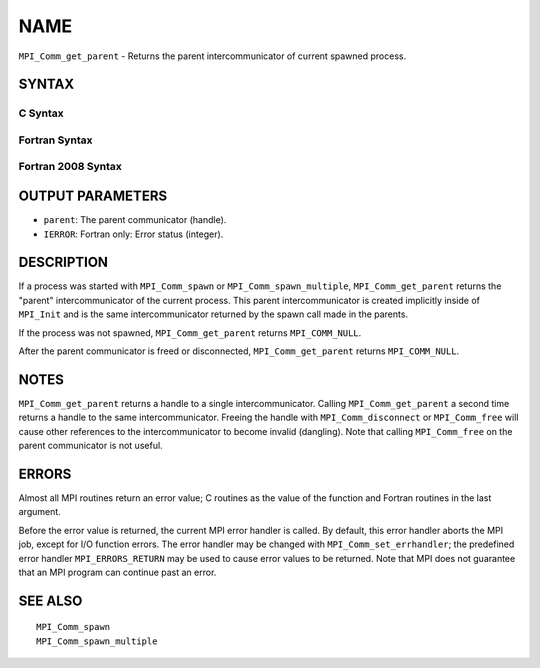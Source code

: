 NAME
~~~~

``MPI_Comm_get_parent`` - Returns the parent intercommunicator of
current spawned process.

SYNTAX
======

C Syntax
--------

.. code-block:: c
   :linenos:

   #include <mpi.h>
   int MPI_Comm_get_parent(MPI_Comm *parent)

Fortran Syntax
--------------

.. code-block:: fortran
   :linenos:

   USE MPI
   ! or the older form: INCLUDE 'mpif.h'
   MPI_COMM_GET_PARENT(PARENT, IERROR)
   	INTEGER	PARENT, IERROR

Fortran 2008 Syntax
-------------------

.. code-block:: fortran
   :linenos:

   USE mpi_f08
   MPI_Comm_get_parent(parent, ierror)
   	TYPE(MPI_Comm), INTENT(OUT) :: parent
   	INTEGER, OPTIONAL, INTENT(OUT) :: ierror

OUTPUT PARAMETERS
=================

* ``parent``: The parent communicator (handle). 

* ``IERROR``: Fortran only: Error status (integer). 

DESCRIPTION
===========

If a process was started with ``MPI_Comm_spawn`` or ``MPI_Comm_spawn_multiple``,
``MPI_Comm_get_parent`` returns the "parent" intercommunicator of the
current process. This parent intercommunicator is created implicitly
inside of ``MPI_Init`` and is the same intercommunicator returned by the
spawn call made in the parents.

If the process was not spawned, ``MPI_Comm_get_parent`` returns
``MPI_COMM_NULL``.

After the parent communicator is freed or disconnected,
``MPI_Comm_get_parent`` returns ``MPI_COMM_NULL``.

NOTES
=====

``MPI_Comm_get_parent`` returns a handle to a single intercommunicator.
Calling ``MPI_Comm_get_parent`` a second time returns a handle to the same
intercommunicator. Freeing the handle with ``MPI_Comm_disconnect`` or
``MPI_Comm_free`` will cause other references to the intercommunicator to
become invalid (dangling). Note that calling ``MPI_Comm_free`` on the parent
communicator is not useful.

ERRORS
======

Almost all MPI routines return an error value; C routines as the value
of the function and Fortran routines in the last argument.

Before the error value is returned, the current MPI error handler is
called. By default, this error handler aborts the MPI job, except for
I/O function errors. The error handler may be changed with
``MPI_Comm_set_errhandler``; the predefined error handler ``MPI_ERRORS_RETURN``
may be used to cause error values to be returned. Note that MPI does not
guarantee that an MPI program can continue past an error.

SEE ALSO
========

::

   MPI_Comm_spawn
   MPI_Comm_spawn_multiple
